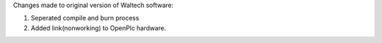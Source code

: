 Changes made to original version of Waltech software:

1. Seperated compile and burn process
2. Added link(nonworking) to OpenPlc hardware.
